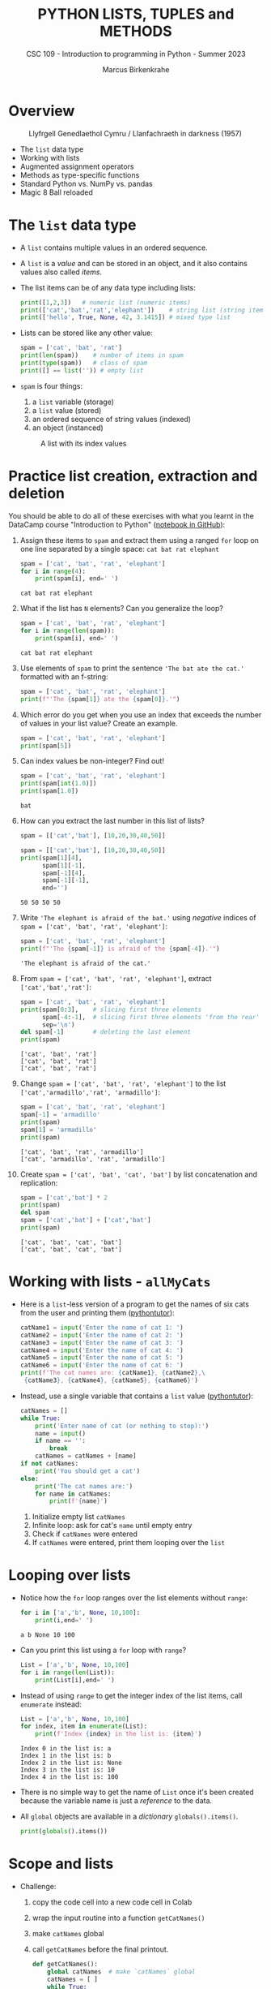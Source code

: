 #+TITLE:PYTHON LISTS, TUPLES and METHODS
#+AUTHOR: Marcus Birkenkrahe
#+SUBTITLE: CSC 109 - Introduction to programming in Python - Summer 2023
#+STARTUP: overview hideblocks indent inlineimages entitiespretty
#+PROPERTY: header-args:python :results output :exports both
* Overview
#+attr_latex: :width 400px
#+caption: Llyfrgell Genedlaethol Cymru / Llanfachraeth in darkness (1957)
[[../img/lists.jpg]]

- The ~list~ data type
- Working with lists 
- Augmented assignment operators
- Methods as type-specific functions
- Standard Python vs. NumPy vs. pandas
- Magic 8 Ball reloaded

* The ~list~ data type

- A ~list~ contains multiple values in an ordered sequence.

- A ~list~ is a /value/ and can be stored in an object, and it also
  contains values also called /items/.

- The list items can be of any data type including lists:
  #+begin_src python
    print([1,2,3])   # numeric list (numeric items)
    print(['cat','bat','rat','elephant'])    # string list (string items)
    print(['hello', True, None, 42, 3.1415]) # mixed type list
  #+end_src

- Lists can be stored like any other value:
  #+begin_src python
    spam = ['cat', 'bat', 'rat']
    print(len(spam))    # number of items in spam
    print(type(spam))   # class of spam
    print([] == list('')) # empty list
  #+end_src

- ~spam~ is four things:
  1) a ~list~ variable (storage)
  2) a ~list~ value (stored)
  3) an ordered sequence of string values (indexed)
  4) an object (instanced)
  #+attr_latex: :width 400px
  #+caption: A list with its index values
  [[../img/7_list.png]]

* Practice list creation, extraction and deletion

You should be able to do all of these exercises with what you learnt
in the DataCamp course "Introduction to Python" ([[https://gist.github.com/birkenkrahe/0e1b69ba3ce842324335062842f28729][notebook in GitHub]]):

1) Assign these items to ~spam~ and extract them using a ranged ~for~ loop
   on one line separated by a single space: ~cat bat rat elephant~
   #+begin_src python
     spam = ['cat', 'bat', 'rat', 'elephant']
     for i in range(4):
         print(spam[i], end=' ')
   #+end_src

   #+RESULTS:
   : cat bat rat elephant

2) What if the list has ~N~ elements? Can you generalize the loop?
   #+begin_src python
     spam = ['cat', 'bat', 'rat', 'elephant']
     for i in range(len(spam)):
         print(spam[i], end=' ')
   #+end_src

   #+RESULTS:
   : cat bat rat elephant

3) Use elements of ~spam~ to print the sentence ~'The bat ate the cat.'~
   formatted with an f-string:
   #+begin_src python
     spam = ['cat', 'bat', 'rat', 'elephant']
     print(f"'The {spam[1]} ate the {spam[0]}.'")
   #+end_src

4) Which error do you get when you use an index that exceeds the number
   of values in your list value? Create an example.
   #+begin_src python :results silent
     spam = ['cat', 'bat', 'rat', 'elephant']
     print(spam[5])
   #+end_src

5) Can index values be non-integer? Find out!
   #+begin_src python :results output
     spam = ['cat', 'bat', 'rat', 'elephant']
     print(spam[int(1.0)])
     print(spam[1.0])
   #+end_src

   #+RESULTS:
   : bat

6) How can you extract the last number in this list of lists?
   #+begin_src python
     spam = [['cat','bat'], [10,20,30,40,50]]
   #+end_src
   #+begin_src python
     spam = [['cat','bat'], [10,20,30,40,50]]
     print(spam[1][4],
           spam[1][-1],
           spam[-1][4],
           spam[-1][-1],
           end='')
   #+end_src

   #+RESULTS:
   : 50 50 50 50

7) Write ~'The elephant is afraid of the bat.'~ using /negative/ indices
   of ~spam = ['cat', 'bat', 'rat', 'elephant']~:
   #+begin_src python
     spam = ['cat', 'bat', 'rat', 'elephant']
     print(f"'The {spam[-1]} is afraid of the {spam[-4]}.'")
   #+end_src

   #+RESULTS:
   : 'The elephant is afraid of the cat.'

8) From ~spam = ['cat', 'bat', 'rat', 'elephant']~, extract
   ~['cat','bat','rat']~:
   #+begin_src python
     spam = ['cat', 'bat', 'rat', 'elephant']
     print(spam[0:3],    # slicing first three elements
           spam[-4:-1],  # slicing first three elements 'from the rear'
           sep='\n')
     del spam[-1]        # deleting the last element
     print(spam)
   #+end_src

   #+RESULTS:
   : ['cat', 'bat', 'rat']
   : ['cat', 'bat', 'rat']
   : ['cat', 'bat', 'rat']

9) Change ~spam = ['cat', 'bat', 'rat', 'elephant']~ to the list
   ~['cat','armadillo','rat', 'armadillo']~:
   #+begin_src python
     spam = ['cat', 'bat', 'rat', 'elephant']
     spam[-1] = 'armadillo'
     print(spam)
     spam[1] = 'armadillo'
     print(spam)
   #+end_src

   #+RESULTS:
   : ['cat', 'bat', 'rat', 'armadillo']
   : ['cat', 'armadillo', 'rat', 'armadillo']

10) Create ~spam = ['cat', 'bat', 'cat', 'bat']~ by list concatenation
    and replication:
    #+begin_src python
      spam = ['cat','bat'] * 2
      print(spam)
      del spam
      spam = ['cat','bat'] + ['cat','bat']
      print(spam)
    #+end_src

    #+RESULTS:
    : ['cat', 'bat', 'cat', 'bat']
    : ['cat', 'bat', 'cat', 'bat']

* Working with lists - ~allMyCats~

- Here is a ~list~-less version of a program to get the names of six
  cats from the user and printing them ([[https://autbor.com/allmycats1/][pythontutor]]):
  #+begin_src python
    catName1 = input('Enter the name of cat 1: ')
    catName2 = input('Enter the name of cat 2: ')
    catName3 = input('Enter the name of cat 3: ')
    catName4 = input('Enter the name of cat 4: ')
    catName5 = input('Enter the name of cat 5: ')
    catName6 = input('Enter the name of cat 6: ')
    print(f'The cat names are: {catName1}, {catName2},\
     {catName3}, {catName4}, {catName5}, {catName6}')
  #+end_src

- Instead, use a single variable that contains a ~list~ value
  ([[https://autbor.com/allmycats2/][pythontutor]]):
  #+begin_src python
    catNames = []
    while True:
        print('Enter name of cat (or nothing to stop):')
        name = input()
        if name == '':
            break
        catNames = catNames + [name]
    if not catNames:
        print('You should get a cat')
    else:
        print('The cat names are:')
        for name in catNames:
            print(f'{name}')
  #+end_src
  1) Initialize empty list ~catNames~
  2) Infinite loop: ask for cat's ~name~ until empty entry
  3) Check if ~catNames~ were entered
  4) If ~catNames~ were entered, print them looping over the ~list~

* Looping over lists

- Notice how the ~for~ loop ranges over the list elements without ~range~:
  #+begin_src python
    for i in ['a','b', None, 10,100]:
        print(i,end=' ')
  #+end_src

  #+RESULTS:
  : a b None 10 100 

- Can you print this list using a ~for~ loop with ~range~?
  #+begin_src python
    List = ['a','b', None, 10,100]
    for i in range(len(List)):
        print(List[i],end=' ')
  #+end_src

- Instead of using ~range~ to get the integer index of the list items,
  call ~enumerate~ instead:
  #+begin_src python
    List = ['a','b', None, 10,100]
    for index, item in enumerate(List):
        print(f'Index {index} in the list is: {item}')
  #+end_src

  #+RESULTS:
  : Index 0 in the list is: a
  : Index 1 in the list is: b
  : Index 2 in the list is: None
  : Index 3 in the list is: 10
  : Index 4 in the list is: 100

- There is no simple way to get the name of ~List~ once it's been
  created because the variable name is just a /reference/ to the data.

- All ~global~ objects are available in a /dictionary/ ~globals().items()~.
  #+begin_src python
    print(globals().items())
  #+end_src

* Scope and lists

- Challenge:
  1) copy the code cell into a new code cell in Colab
  2) wrap the input routine into a function ~getCatNames()~
  3) make ~catNames~ global
  4) call ~getCatNames~ before the final printout.
  #+begin_src python
    def getCatNames():
        global catNames  # make `catNames` global
        catNames = [ ]
        while True:
            print('Enter name of cat (or nothing to stop):')
            name = input()
            if name == '':
                return
            catNames = catNames + [name]
        return catNames

    getCatNames()   # function call

    if not catNames:
        print('You should get a cat')
    else:
        print('The cat names are:')
        for name in catNames:
            print(f'{name}')
  #+end_src

- How could you keep ~catNames~ in local scope (inside the function) and
  still access its values outside?
  #+begin_src python
    def getCatNames():
        catNames = [ ]
        while True:
            print('Enter name of cat (or nothing to stop):')
            name = input()
            if name == '':
                return catNames
            catNames = catNames + [name]

    myCatNames = getCatNames()
    print(myCatNames)
  #+end_src
  1) This function returns from the loop (and from the function call)
     when an empty string is entered (no input).
  2) Otherwise it keeps adding cat names to the ~catNames~ list.
  3) Upon returning from the function call, the list ~catNames~ is
     destroyed, but when the function call is saved in an object
     ~myCatNames~, this object will hold the ~return~ value from
     ~getCatNames~.

* Are you ~in~ or ~not in~?

- The ~in~ or ~not in~ command works on lists:
  #+begin_src python
    spam = ['cat', 'bat', 'rat']
    print('cat' in spam)
    print('chicken' not in spam)
  #+end_src

  #+RESULTS:
  : True
  : True
  
* Practice the ~in~ keyword for lists

- Write a script that lets the user type in a pet ~name~ and checks if
  the ~name~ is ~in~ a list ~myPets~ (which you need to create first). If it
  is ~in~ the list, say "I have a pet with that name", otherwise say
  that you don't.

- Solution:
  #+begin_src python
    myPets = ['Nanny', 'Rosie', 'Poppy', 'Jack']
    name = input('Enter a pet name: ')
    if name not in myPets:
        print(f"I don't have a pet named {name}.")
    else:
        print(f"{name} is my pet.")
  #+end_src

- Here I put the ~input~ command in a function ~getPetName~. When it is
  called, it returns ~name~, but ~name~ is local to the function, and you
  need to transfer it to the global variable ~petName~ to be used:
  #+begin_src python
    def getPetName():
        name = input('Enter a pet name: ')
        return name

    myPets = ['Nanny', 'Rosie', 'Poppy', 'Jack']

    petName = getPetName()

    if petName not in myPets:
        print(f"I don't have a pet named {petName}.")
    else:
        print(f"{petName} is my pet.")
  #+end_src

* Multiple assignments (~tuple~ unpacking)

- You can assign multiple variables with the values in one line.

- The one assignment per line way:
  #+begin_src python
    cat = ['fast', 'moody', 'black']

    # assign list items to new variables
    speed = cat[0]
    disposition = cat[1]
    color = cat[2]

    print(f'The {color} cat is {speed} and {disposition}')
  #+end_src

  #+RESULTS:
  : The black cat is fast and moody

- Multiple assignments: number of variables and length of list must be
  exactly equal otherwise you get a ~ValueError~.
  #+begin_src python
    cat = ['fast', 'moody', 'black']
    speed, disposition, color = cat # stored as tuple and unpacked
    print(f'The {color} cat is {speed} and {disposition}')
  #+end_src

  #+RESULTS:
  : The black cat is fast and moody

- Handle the ~ValueError~ that is caused by adding a variable ~name~ to
  the assignment:
  #+begin_src python
    cat = ['fast', 'moody', 'black']
    speed, disposition, color, name = cat # name is not known
    print(f'The {color} cat is {speed} and {disposition}')
  #+end_src

- Solution:
  1) put the assignment into a ~try~ clause and add a ~except ValueError:~
     clause
  2) to test, run original version (exception), then add ~'Jack'~ to ~cat~
     in the first line
  #+begin_src python
    cat = ['fast', 'moody', 'black']
    try:
        speed, disposition, color, name = cat
    except ValueError:
        print('ValueError - check multiple assignment')
    else:
        print(f'The {color} cat named {name} is {speed} and {disposition}')
  #+end_src

* Lists as ~random~ arguments

- The ~random.choice~ function will return a randomly selected item from
  the list:
  #+begin_src python
    import random
    pets = ['dog', 'cat', 'squirrel','moose','mouse','pony','snake']
    print(random.choice(pets))
  #+end_src

  #+begin_src python
    import random
    print(random.choice(['p','r','s']))
  #+end_src

  #+RESULTS:
  : s

- This is a shorter form of ~pets[random.randint(0,len(pets)-1]~:
  #+begin_src python
    import random
    pets = ['dog', 'cat', 'squirrel','moose','mouse','pony','snake']
    print(pets[random.randint(0,len(pets)-1)])
  #+end_src

- The ~random.shuffle~ function will reorder the items in a list: it
  modifies the list /in place/ rather than returning a new list.
  #+begin_src python
    import random
    people = ['Alice', 'Bob', 'Carol', 'David']
    random.shuffle(people)
    print(people)
  #+end_src

* Augmented assignment operators
#+attr_latex: :width 400px
#+caption: Augmented assignment operators
[[../img/7_augmented.png]]

- These operators work for numbers, strings and lists:
  #+begin_src python
    spam = 'Hello, '
    spam += 'world!'   # equivalent to spam = spam + 'world!'
    print(spam)

    bacon = ['Huzza']
    bacon *= 3         # equivalent to bacon = bacon * 3
    print(bacon)
  #+end_src

* Methods for specific data types

- Each data structure as its own set of methods, e.g. the ~list~ data
  type has methods for finding, adding, removing and manipulating
  values.

- Examples:
  1) to call the ~list~ method ~index~ on the item ~'hello'~ of a list ~spam~:
     #+begin_src python
       spam = ['hello','world']
       print(spam.index('hello'))  # returns an index
     #+end_src

     #+RESULTS:
     : 0

  2) to call the ~str~ method ~count~ on the substring ~'_'~ of the string
     ~'hello_world'~ stored in ~ham~:
     #+begin_src python
       ham = 'hello_world'
       print(ham.count('_'))  # returns a count
     #+end_src

     #+RESULTS:
     : 1

- This approach transfers to other packages such a ~numpy~ or ~pandas~ -
  the focus of the methods is on the library purpose like numeric data
  processing or statistical analysis.

- Where applicable, I will contrast standard Python with NumPy and/or
  pandas (Kudos OpenAI: ChatGPT has been invaluable for this task.)

* Finding a value in a ~list~ with ~index~

- If the value is not in the list, a ~ValueError~ is raised:
  #+begin_src python

    spam = ['hello', 'hi', 'howdy', 'hey']

    print(spam.index('howdy'))
    
    print(spam.index('howdy howdy howdy'))
  #+end_src

  #+RESULTS:
  : 2

- When there are duplicates, the first instance is returned:
  #+begin_src python
    spam = ['hello', 'hi', 'howdy', 'hey', 'hi']
    print(spam.index('hi'))
  #+end_src

  #+RESULTS:
  : 1

* Finding a value in a numpy ~array~ with ~where~

- In NumPy, you can use the ~where~ function - a lot more information is
  available, but you need more skill to sort through it:
  #+begin_src python
    import numpy as np

    spam = ['hello', 'hi', 'howdy', 'hey', 'hi']

    # turn list into numpy array
    spam_np = np.array(spam)

    # store value of index for item
    idx = np.where(spam_np == 'howdy')

    print(idx)    # index information (full)
    print(idx[0][0])  # index only
    print(spam_np[idx])   # array value
  #+end_src
  
* Finding a value in a pandas ~series~ with ~pd.index~

- In pandas, you can use Boolean indexing:
  #+begin_src python
    import pandas as pd

    # Create a pandas Series
    spam_pd = pd.Series(['hello', 'hi', 'howdy', 'hey', 'hi'])

    # Find the index where the value is equal to 'howdy'
    index = spam_pd[spam_pd == 'howdy'].index[0]

    print(index)
  #+end_src

- If the value is not found in the Series, it will raise an
  ~IndexError~.

* Adding values for lists with ~append~ and ~insert~

- You can add new values to a list with ~append~ (at the end) and
  ~insert~.

- Append ~'moose'~ at the end of ~spam~:
  #+begin_src python
    spam = ['cat', 'dog', 'bat']
    print(spam)
    spam.append('moose')
    print(spam)
  #+end_src

- Insert ~'chicken'~ as item number ~1~ into ~spam~:
  #+begin_src python
    spam = ['cat', 'dog', 'bat']
    print(spam)
    spam.insert(1,'chicken')
    print(spam)
  #+end_src

  #+RESULTS:
  : ['cat', 'dog', 'bat']
  : ['cat', 'chicken', 'dog', 'bat']

- These functions modify a list /in place/: neither of them gives the
  new value as a return value - they return ~None~ instead:
  #+begin_src python
    spam = ['cat', 'dog', 'bat']
    print(spam.append('moose'))
    print(spam)
    print(spam.insert(1,'chicken'))
    print(spam)
  #+end_src

- If that's so, what does ~spam = spam.append('elephant')~ do?
  #+begin_src python
    spam = ['cat', 'dog', 'bat']
    print(spam)
    spam = spam.append('elephant')
    print(spam)
  #+end_src

* Adding and inserting for NumPy ~array~

- By contrast, NumPy's ~np.append~ and ~np.insert~ methods create a new
  array and you need to assign the result back to the array to keep
  it:
  #+begin_src python
    import numpy as np

    spam_np = np.array(['cat', 'dog', 'bat', 'elephant'])

    print(spam_np)

    spam_np = np.append(spam_np, 'moose')

    print(spam_np)

    spam_np = np.insert(spam_np, 1, 'chicken')

    print(spam_np)
  #+end_src

- The behavior of NumPy for strings is tricky though: e.g. string
  items in the array will be truncated if the inserted string is
  larger than the largest string already in the array.

- To test that, run the code above and remove ~'elephant'~: the
  resulting inserted array will list ~'chick'~ and not ~'chicken'~.

- Numbers work better: an example with ~np.append~
  #+begin_src python
    import numpy as np

    # Create a numpy array
    arr = np.array([1, 2, 3, 4, 5])

    # Append a single value
    arr = np.append(arr, 6)

    # Append multiple values
    arr = np.append(arr, [7, 8, 9])
  #+end_src

- An example with ~np.insert~:
  #+begin_src python
    import numpy as np

    # Create a numpy array
    arr = np.array([1, 2, 3, 4, 5])

    # Insert a single value at index 2
    arr = np.insert(arr, 2, 6)

    # Insert multiple values at index 3
    arr = np.insert(arr, 3, [7, 8, 9])
  #+end_src
 
- What's the difference of inserting a ~list~ of items as opposed to a
  ~tuple~ of values? Answer: none - in both cases, the inserted item is
  treated like a single element.
  #+begin_src python
    import numpy as np

    arr = np.array([1, 2, 3, 4, 5])
    lst = [7,8,9]
    arr = np.insert(arr, 3, lst)
    print(arr) 
    print(arr.shape) 
    print(arr[3:6])

    arr1 = np.array([1, 2, 3, 4, 5])
    tpl = (7,8,9)
    arr1 = np.insert(arr1, 3, tpl)
    print(arr1) 
    print(arr1.shape)
    print(arr[3:6])
  #+end_src

  #+RESULTS:
  : [1 2 3 7 8 9 4 5]
  : (8,)
  : [7 8 9]
  : [1 2 3 7 8 9 4 5]
  : (8,)
  : [7 8 9]

* Adding columns and rows in pandas ~DataFrame~

- The central structure for ~pandas~ is the DataFrame, a tabular
  structure of column vectors of the same length with each vector only
  having one type.

- Let's import ~pandas~ as ~pd~ and create a DataFrame ~df~:
  #+name: df
  #+begin_src python :results silent
    import pandas as pd

    # Create a DataFrame of four column vectors A,B,C,D
    df = pd.DataFrame({
        'A': ['foo', 'bar', 'baz'],
        'B': ['one', 'one', 'two'],
        'C': ['x', 'y', 'z'],
        'D': [1, 2, 3]
    })
  #+end_src

- Adding a new column to a DataFrame by adding it like an index:
  #+begin_src python :noweb yes
    <<df>>
    # Add a new column E
    df['E'] = ['alpha', 'beta', 'gamma']

    print(df)
  #+end_src
  
- Inserting a new column at a specific position with ~df.insert~:
  #+begin_src python :noweb yes
    <<df>>
    # Insert a new column at position 1
    df.insert(1, 'F', ['apple', 'banana', 'cherry'])

    print(df)
  #+end_src

- Adding a new row to a DataFrame with ~df.concat~ (~df.append~ is also
  available but it is deprecated as of 2022):
  #+begin_src python :noweb yes
    <<df>>
    # Create a new DataFrame for the new row
    new_row = pd.DataFrame([{'A': 'qux', 'B': 'three', 'C': 'w',\
                             'D': 4, 'E': 'delta', 'F': 'durian'}])

    # Use pd.concat to append the new row
    df = pd.concat([df, new_row])

    # Use pd.append to append the new row once again
    df = df.append(new_row)
  #+end_src
  
* Trying to call a method on another data type

- The ~append~ and ~insert~ methods are ~list~ methods and won't work for
  strings or integers:
  #+begin_src python
    eggs = 'hello'
    eggs.append('world')
  #+end_src

- Calling ~insert~ on an integer:
  #+begin_src python
    bacon = 42
    bacon.insert(1,'world')
  #+end_src

* Removing values from lists with ~remove~ or ~del~

- The ~remove~ method removes its arguments in place:
  #+begin_src python
    spam = ['cat','bat','rat','elephant']
    print(spam)
    spam.remove('bat')
    print(spam)
  #+end_src

- Trying to remove a value that does not exist raises a ~ValueError~:
  #+begin_src python
    spam = ['cat','bat','rat','elephant']
    spam.remove('chicken')
  #+end_src

- If there are multiple identical items, only the first will be
  removed:
  #+begin_src python
    spam = ['cat','bat','rat','elephant','cat','bat']
    print(spam)
    spam.remove('bat')
    print(spam)   # only the first instance is removed
  #+end_src

- Wondering at this point how many values you can remove at a time?
  Check the help (don't forget that this is a ~list~ method):
  #+begin_src python
    help(list.remove)
  #+end_src

  #+RESULTS:
  : Help on method_descriptor:
  :
  : remove(self, value, /)
  :     Remove first occurrence of value.
  :
  :     Raises ValueError if the value is not present.
  :

- If you know the index of the item you want to remove, you can use
  the ~del~ keyword to delete items:
  #+begin_src python
    spam = ['cat','bat','rat','elephant','cat','bat']
    del spam[1]
    print(spam)
  #+end_src

- To remove more than one item at a time, you can either use a ~list~
  comprehension (~set~ building), or the ~filter~ function (lambda):
  #+begin_src python
    spam = ['cat','bat','rat','elephant','cat','bat']

    # Remove all 'bat' items
    spam = [item for item in spam if item != 'bat']

    print(spam)  # Output: ['cat', 'rat', 'elephant', 'cat']
  #+end_src

- In the example, the ~filter~ function (/iterator/) takes an anonymous or
  ~lambda~ function as the argument:
  #+begin_src python
    spam = ['cat','bat','rat','elephant','cat','bat']

    # Remove all 'bat' items
    spam = list(filter(lambda item: item != 'bat', spam))

    print(spam)  # Output: ['cat', 'rat', 'elephant', 'cat']
  #+end_src

* Removing values from a NumPy ~array~

- You cannot directly remove an item from an ~array~ like in a Python
  list with ~remove~ but you can create a new array that doesn't include
  the items to be removed.

- Using Boolean indexing or masking:
  #+begin_src python
    import numpy as np

    # Create a numpy array
    arr = np.array([1, 2, 3, 4, 5, 6, 7, 8, 9])

    # Create a new array that doesn't include the value 5
    arr = arr[arr != 5]

    print(arr)  # Output: [1 2 3 4 6 7 8 9]
  #+end_src

  #+RESULTS:
  : [1 2 3 4 6 7 8 9]

- Using the ~np.delete~ method:
  #+begin_src python
    import numpy as np

    # Create a numpy array
    arr = np.array([1, 2, 3, 4, 5, 6, 7, 8, 9])

    # Create a new array that doesn't include the item at index 4
    arr = np.delete(arr, 4)

    print(arr)  # Output: [1 2 3 4 6 7 8 9]
  #+end_src

  #+RESULTS:
  : [1 2 3 4 6 7 8 9]

* Removing values from a pandas ~DataFrame~

- The ~pd.drop~ function is used to remove either columns or rows from a
  DataFrame: the keyword parameter ~axis~ is ~1~ for columns, ~0~ for rows.

- Unlike the NumPy arrays, you can specify if you wish to modify the
  DataFrame in place using the ~inplace~ keyword parameter.

- Remove a column:
  #+begin_src python
    import pandas as pd

    # Create a simple dataframe
    df = pd.DataFrame({
        'A': [1, 2, 3],
        'B': [4, 5, 6],
        'C': [7, 8, 9]
    })

    print("Original DataFrame")
    print(df)

    # Drop column 'A'
    df = df.drop('A', axis=1)

    print("DataFrame After Dropping Column 'A'")
    print(df)
  #+end_src

- Remove a row:
  #+begin_src python
    import pandas as pd

    # Create a simple dataframe
    df = pd.DataFrame({
        'A': [1, 2, 3],
        'B': [4, 5, 6],
        'C': [7, 8, 9]
    })

    print("Original DataFrame")
    print(df)

    # Drop row at index 1
    df = df.drop(1, axis=0)

    print("DataFrame After Dropping Row at Index 1")
    print(df)
  #+end_src

  #+RESULTS:
  : Original DataFrame
  :    A  B  C
  : 0  1  4  7
  : 1  2  5  8
  : 2  3  6  9
  : DataFrame After Dropping Row at Index 1
  :    A  B  C
  : 0  1  4  7
  : 2  3  6  9
  
* Sorting values in a list with ~sort~

- Lists of number values or strings can be sorted with ~list.sort~:
  #+begin_src python
    spam = [2, 5, 3.14, 1, -7]
    spam.sort()  # default sort is ascending
    print(spam)

    ham = ['ants', 'cats', 'dogs', 'badgers', 'elephants']
    ham.sort()  # default sort is ascending in alphabetical order
    print(ham)
  #+end_src

- To reverse the order from ascending to descending use the ~reverse~
  keyword:
  #+begin_src python
    spam = [2, 5, 3.14, 1, -7]
    spam.sort(reverse=True)  # reverse sorting
    print(spam)

    ham = ['ants', 'cats', 'dogs', 'badgers', 'elephants']
    ham.sort(reverse=True)  # reverse sorting
    print(ham)
  #+end_src

  #+RESULTS:
  : [5, 3.14, 2, 1, -7]
  : ['elephants', 'dogs', 'cats', 'badgers', 'ants']

- As you can see in the ~help(list.sort)~ docstring, you can also sort
  using a function, e.g. the ~len~ function:
  #+begin_src python
    ham = ['ants', 'cats', 'dogs', 'badgers', 'elephants', 'snakes']
    ham.sort(key=len,reverse=True)  # reverse sorting by length
    print(ham)
  #+end_src

- In the last example, note that ~'ants'~ goes before ~'cats'~ before
  ~'dogs'~ because within a group of strings with the same ~len~ value,
  sorting is alphabetical (in ascending order).

- To change this is more complex: you use an anonymous ~lambda~ function
  in the ~sort~ function that sorts first by ~len~ and then reverses the
  order:
  #+begin_src python
    ham = ['ants', 'cats', 'dogs', 'badgers', 'elephants', 'snakes']

    # Sort the list by the number of characters in each string, and then reverse the alphabetical order
    ham.sort(key=lambda x: (len(x), x), reverse=True)

    print(ham)
  #+end_src

* Reversing values in a list with ~reverse~

- To quickly reverse the order of list items, use ~list.reverse~:
  #+begin_src python
    spam = ['cat', 'dog', 'moose']
    spam.reverse()
    print(spam)
  #+end_src

  #+RESULTS:
  : ['moose', 'dog', 'cat']

- This is a simple function that does not offer any keyword
  parameters:
  #+begin_src python
    help(list.reverse)
  #+end_src

* Sorting a NumPy ~array~

- The ~np.sort~ function offers different sorting algorithms (~kind~), and
  you can specify along which dimension to sort (~axis~), and the ~order~.
  #+begin_src python
    import numpy as np
    help(np.sort)
  #+end_src

- A simple example - sorting is in ascending order by default, and a
  new sorted array is created.
  #+begin_src python
    import numpy as np

    # Create a numpy array
    arr = np.array([3, 2, 1, 5, 4])

    print("Original array:")
    print(arr)

    # Sort the array
    sorted_arr = np.sort(arr)

    print("Sorted array:")
    print(sorted_arr)
  #+end_src

  #+RESULTS:
  : Original array:
  : [3 2 1 5 4]

- To reverse the sorting order of a NumPy array, you can use the
  ~[::-1]~ slicing operation after sorting the array:
  #+begin_src python
    import numpy as np

    # Create a numpy array
    arr = np.array([3, 2, 1, 5, 4])

    print("Original array:")
    print(arr)

    # Sort the array in descending order
    sorted_arr_desc = np.sort(arr)[::-1]

    print("Array sorted in descending order:")
    print(sorted_arr_desc)
  #+end_src

  #+RESULTS:
  : Original array:
  : [3 2 1 5 4]
  : Array sorted in descending order:
  : [5 4 3 2 1]

- This slicing trick also works with lists:
  #+begin_src python
    spam = [3, 2, 1, 5, 4]
    spam.sort()
    print(spam)
    print(spam[::-1])
  #+end_src  

  #+RESULTS:
  : [1, 2, 3, 4, 5]
  : [5, 4, 3, 2, 1]

* Sorting a pandas ~DataFrame~

- You can sort a DataFrame by values in one or more columns with the
  ~pd.sort_values~ method:
  #+begin_src python
    import pandas as pd

    # create a simple dataframe with columns, A,B,C
    df = pd.DataFrame({
        'A': [2,3,1],
        'B': [1,3,2],
        'C': ['b','a','c']
    })

    print("Original DataFrame")
    print(df)

    # Sort by column 'A'
    df_sorted = df.sort_values('A')

    print("DataFrame sorted by column 'A'")
    print(df_sorted)
  #+end_src

- A DataFrame is not a matrix: to sort by the rows you need to sort by
  the row labels (the index) using the ~sort_index~ method:
  #+begin_src python
    import pandas as pd

    # create a simple dataframe with columns, A,B,C 
    df = pd.DataFrame({
        'A': [2,3,1],
        'B': [1,3,2],
        'C': ['b','a','c']
    }, index = ['Y', 'X', 'Z'])

    print("Original DataFrame")
    print(df)

    # sort by index
    df_sorted = df.sort_index()

    print("DataFrame sorted by index")
    print(df_sorted)
  #+end_src

  #+RESULTS:
  #+begin_example
  Original DataFrame
     A  B  C
  Y  2  1  b
  X  3  3  a
  Z  1  2  c
  DataFrame sorted by index
     A  B  C
  X  3  3  a
  Y  2  1  b
  Z  1  2  c
  #+end_example

* Exceptions to Python indentation rules for ~list~

- Indentation is significant in Python because the indentation for a
  line of code tells Python what block it is in, otherwise you get an
  ~IndentationError~.

- Lists, however, can span several lines in any indentation, and the
  same goes for pandas ~DataFrame~ and NumPy ~array~ structures: Python
  knows that the structure isn't finished before the ending bracket.

- List example:
  #+begin_src python
    spam = ['apples',
            'oranges',
                            'bananas',
     'peaches'                            ]
    print(spam)
    print(type(spam))
  #+end_src

- NumPy example:
  #+begin_src python
    import numpy as np
    arr = np.array(['apples',
            'oranges',
                            'bananas',
     'peaches'                            ])
    print(arr)
    print(type(arr))
  #+end_src

- Pandas example:
  #+begin_src python
    import pandas as pd
    df = pd.DataFrame({ 'A': [1,2,
                              3],
        'B' :
                        [4, 5, 6],
                           'C':
    [7,8,9]
                        })
    print(df)
    print(type(df))              
  #+end_src

  #+RESULTS:
  :    A  B  C
  : 0  1  4  7
  : 1  2  5  8
  : 2  3  6  9
  : <class 'pandas.core.frame.DataFrame'>

* Practice ~list~ methods - Magic 8 Ball reloaded

1) Earlier, you created a Magic 8 ball program as a fortune teller:
  #+begin_src python
    import random

    def getAnswer(answerNumber):
        if answerNumber == 1:
            return 'It is certain'
        elif answerNumber == 2:
            return 'It is decidely so'
        elif answerNumber == 3:
            return 'It is Yes'
        elif answerNumber == 4:
            return 'Reply hazy try again'
        elif answerNumber == 5:
            return 'Ask again later'
        elif answerNumber == 6:
            return 'Concentrate and ask again'
        elif answerNumber == 7:
            return 'My reply is no'
        elif answerNumber == 8:
            return 'Outlook not so good'
        elif answerNumber == 9:
            return 'Very doubtful'

    r = random.randint(1,9)
    fortune = getAnswer(r)
    print(fortune)
  #+end_src

2) Using lists, write a much more elegant version of the previous
   Magic 8 Ball program:
   - instead of several lines of nearly identical ~elif~ statements,
     create a single list ~messages~ to work with. The list holds the
     messages as its items.
   - instead of calling a function ~getAnswer~, ~print~ a message using
     ~random.randint~ to pick the index (i.e. the position) of the
     message - there are 9 messages. Remember that ~random.randint(a,b)~
     picks an integer in ~[a,b]~.
   - You can generalize the program further by making the upper bound
     of ~random.randint~ independent of the number 9. Now you could add
     messages to the list ad infinitum.

3) Solution:
   #+begin_src python
     import random

     messages = ['It is certain',
                 'It is decidedly so',
                 'Yes, definitely',
                 'Reply hazy try again',
                 'Ask again later',
                 'Concentrate and ask again',
                 'My reply is no',
                 'Outlook not so good',
                 'Very doubtful']

     print(messages[random.randint(0,len(messages)-1)])
   #+end_src

   #+RESULTS:
   : Reply hazy try again

4) Test the performance of both programs in Colab using ~%timeit~. Do
   you record any difference?
   
* Summary

- Lists are useful data types since they allow you to write code that
  works on a modifiable number of values in a single variable.
- Lists are a sequence data type that is mutable, meaning that their
  contents can change.
- NumPy array and pandas DataFrame structures are purpose-built to
  handle multi-dimensional numeric data (NumPy) or general data in
  tabular form (pandas).
- The methods to manipulate arrays and DataFrames in many ways
  parallel the functions for lists (often they have the same name):
  | ...VALUES | ~list~       | ~np.array~        | ~pd.DataFrame~        |
  |-----------+------------+-----------------+---------------------|
  | Finding   | ~.index~     | ~np.where~        | ~.index~              |
  |           |            | ~arr[]~           | ~df[]~                |
  | Adding    | ~.append~    | ~np.append~       | ~df[]~ (col)          |
  | Inserting | ~.insert~    | ~np.insert~       | ~.concat~ (row)       |
  | Removing  | ~.remove~    | ~arr[]~           | ~.drop(axis=0)~ (col) |
  |           | ~del~        | ~np.delete~       | ~.drop(axis=1)~ (row) |
  | Sorting   | ~.sort~      | ~np.sort~         | ~.sort_values~ (col)  |
  | Reversing | ~.reverse~   | ~np.sort()[::-1]~ | ~.sort_index~ (row)   |
  |           | ~list[::-1]~ |                 |                     |

* Glossary

| TERM/COMMAND   | DEFINITION                                      |
|----------------+-------------------------------------------------|
| ~random.choice~  | Return randomly selected list item              |
| ~random.shuffle~ | Randomly shuffle list items                     |
| ~np.array~       | Numpy array creation                            |
| ~list.append~    | Append values to list /in place/                  |
| ~list.insert~    | Insert value at list index value /in place/       |
| ~np.append~      | Create new array with appended value            |
| ~np.insert~      | Create new array with inserted value            |
| ~df.insert~      | Insert new column in pandas DataFrame           |
| ~df.concat~      | Add new row to pandas DataFrame                 |
| ~list.remove~    | Remove values from list                         |
| ~del~            | Keyword to remove specific list value           |
| Comprehension  | Building Boolean index flags for sets           |
| ~lambda~         | Keyword for anonymous functions                 |
| ~filter~         | Iterator to filter sequence data                |
| ~np.delete~      | Create new array without the deleted value      |
| ~pd.drop~        | Remove columns or values from DataFrame         |
| ~list.sort~      | Sort list values in place (~reverse=False~)       |
| ~list.reverse~   | Reverse list items in place                     |
| ~np.sort~        | Sort NumPy arrays                               |
| ~[::-1]~         | Reverse sorting order slicing (lists or arrays) |
| ~pd.sort_values~ | Sort DataFrame by values in one or more columns |
| ~pd.sort_index~  | Sort DataFrame by row index                     |

* References

- Sweigart, A. (2019). Automate the Boring Stuff with
  Python. NoStarch. URL: [[https://automatetheboringstuff.com/2e/chapter2/][automatetheboringstuff.com]]
- Python Software Foundation. Python Language Reference, version
  3.x. Available at http://www.python.org
- Harris, C.R., Millman, K.J., van der Walt, S.J. et al. (2020). Array
  programming with NumPy. Nature 585: 357–362 (2020).
  doi:0.1038/s41586-020-2649-2.
- pandas development team. (2020). pandas: powerful Python data
  analysis toolkit (Version 1.1.3) [Computer software]. Available at
  https://pandas.pydata.org/

